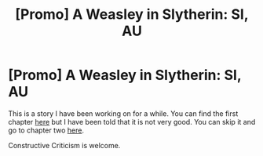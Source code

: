 #+TITLE: [Promo] A Weasley in Slytherin: SI, AU

* [Promo] A Weasley in Slytherin: SI, AU
:PROPERTIES:
:Author: booleanfreud
:Score: 7
:DateUnix: 1454893548.0
:DateShort: 2016-Feb-08
:FlairText: Promotion
:END:
This is a story I have been working on for a while. You can find the first chapter [[https://forums.spacebattles.com/posts/20075499/][here]] but I have been told that it is not very good. You can skip it and go to chapter two [[https://forums.spacebattles.com/posts/20078381/][here]].

Constructive Criticism is welcome.

